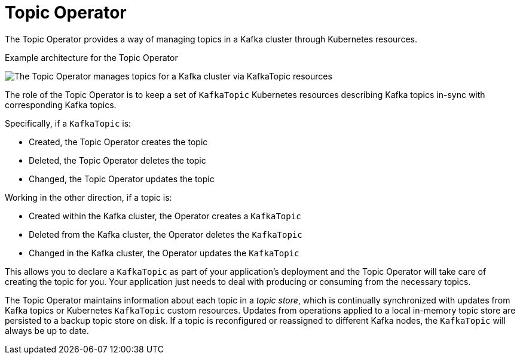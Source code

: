 // Module included in the following assemblies:
//
// overview/assembly-overview-components.adoc
// assembly-using-the-topic-operator.adoc

[id='overview-concepts-topic-operator-{context}']
= Topic Operator

The Topic Operator provides a way of managing topics in a Kafka cluster through Kubernetes resources.

.Example architecture for the Topic Operator

image:topic-operator.png[The Topic Operator manages topics for a Kafka cluster via KafkaTopic resources]

The role of the Topic Operator is to keep a set of `KafkaTopic` Kubernetes resources describing Kafka topics in-sync with corresponding Kafka topics.

Specifically, if a `KafkaTopic` is:

* Created, the Topic Operator creates the topic
* Deleted, the Topic Operator deletes the topic
* Changed, the Topic Operator updates the topic

Working in the other direction, if a topic is:

* Created within the Kafka cluster, the Operator creates a `KafkaTopic`
* Deleted from the Kafka cluster, the Operator deletes the `KafkaTopic`
* Changed in the Kafka cluster, the Operator updates the `KafkaTopic`

This allows you to declare a `KafkaTopic` as part of your application's deployment and the Topic Operator will take care of creating the topic for you.
Your application just needs to deal with producing or consuming from the necessary topics.

The Topic Operator maintains information about each topic in a _topic store_, which is continually synchronized with updates from Kafka topics or Kubernetes `KafkaTopic` custom resources.
Updates from operations applied to a local in-memory topic store are persisted to a backup topic store on disk.
If a topic is reconfigured or reassigned to different Kafka nodes, the `KafkaTopic` will always be up to date.
